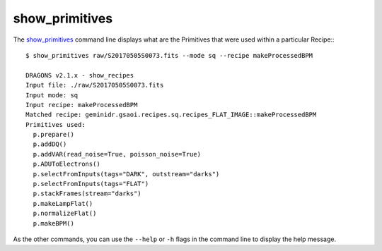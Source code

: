 
show_primitives
---------------

The show_primitives_ command line displays what are the Primitives that
were used within a particular Recipe:::

    $ show_primitives raw/S20170505S0073.fits --mode sq --recipe makeProcessedBPM

    DRAGONS v2.1.x - show_recipes
    Input file: ./raw/S20170505S0073.fits
    Input mode: sq
    Input recipe: makeProcessedBPM
    Matched recipe: geminidr.gsaoi.recipes.sq.recipes_FLAT_IMAGE::makeProcessedBPM
    Primitives used:
      p.prepare()
      p.addDQ()
      p.addVAR(read_noise=True, poisson_noise=True)
      p.ADUToElectrons()
      p.selectFromInputs(tags="DARK", outstream="darks")
      p.selectFromInputs(tags="FLAT")
      p.stackFrames(stream="darks")
      p.makeLampFlat()
      p.normalizeFlat()
      p.makeBPM()

As the other commands, you can use the ``--help`` or ``-h`` flags in the command
line to display the help message.